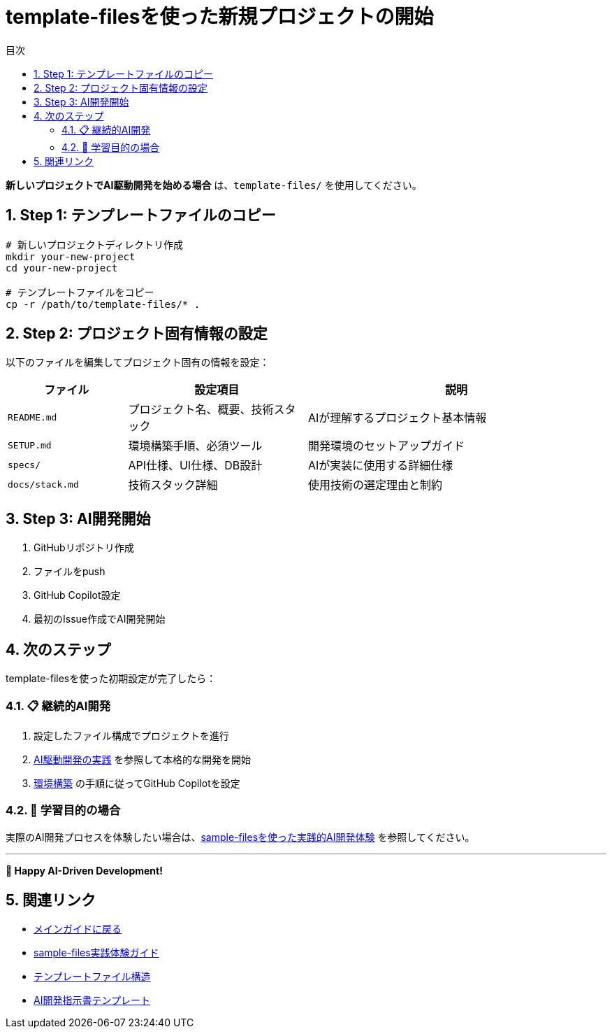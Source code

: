 :toc: left
:toc-levels: 3
:toc-title: 目次
:sectnums:
:source-highlighter: highlightjs
:icons: font

= template-filesを使った新規プロジェクトの開始

**新しいプロジェクトでAI駆動開発を始める場合** は、`template-files/` を使用してください。

== Step 1: テンプレートファイルのコピー

```bash
# 新しいプロジェクトディレクトリ作成
mkdir your-new-project
cd your-new-project

# テンプレートファイルをコピー
cp -r /path/to/template-files/* .
```

== Step 2: プロジェクト固有情報の設定

以下のファイルを編集してプロジェクト固有の情報を設定：

[cols="2,3,5", options="header"]
|===
|ファイル |設定項目 |説明

|`README.md`
|プロジェクト名、概要、技術スタック
|AIが理解するプロジェクト基本情報

|`SETUP.md`
|環境構築手順、必須ツール
|開発環境のセットアップガイド

|`specs/`
|API仕様、UI仕様、DB設計
|AIが実装に使用する詳細仕様

|`docs/stack.md`
|技術スタック詳細
|使用技術の選定理由と制約
|===

== Step 3: AI開発開始

1. GitHubリポジトリ作成
2. ファイルをpush
3. GitHub Copilot設定
4. 最初のIssue作成でAI開発開始

== 次のステップ

template-filesを使った初期設定が完了したら：

=== 📋 継続的AI開発
1. 設定したファイル構成でプロジェクトを進行
2. link:../README.adoc#ai駆動開発の実践[AI駆動開発の実践] を参照して本格的な開発を開始
3. link:../README.adoc#環境構築とテンプレート構成[環境構築] の手順に従ってGitHub Copilotを設定

=== 🎯 学習目的の場合
実際のAI開発プロセスを体験したい場合は、link:sample-experience.adoc[sample-filesを使った実践的AI開発体験] を参照してください。

---

**🚀 Happy AI-Driven Development!**

== 関連リンク

* link:../README.adoc[メインガイドに戻る]
* link:sample-experience.adoc[sample-files実践体験ガイド]
* link:../template-files/README.md[テンプレートファイル構造]
* link:../template-files/INSTRUCTIONS.md[AI開発指示書テンプレート]